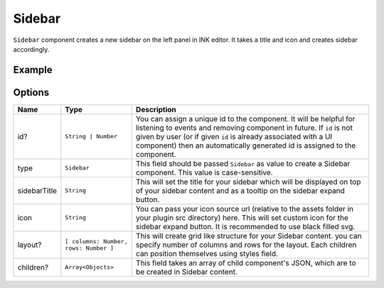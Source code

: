 Sidebar
=======

``Sidebar`` component creates a new sidebar on the left panel in INK editor. It takes a title and icon and creates sidebar accordingly.

Example
+++++++

.. code-block:: javascript
    :linenos:

    import INKAPI from './inkapi.js'

    INKAPI.ready(async () => {

      const UI = INKAPI.ui;

      const sidebarObj = await UI.create({
        type: "Sidebar",
        sidebarTitle: "Personal Sidebar",
        icon: "./sample.svg",
        children: [],
      });

      console.log(sidebarObj);

    });

Options
+++++++

+--------------+----------------------------------------+-----------------------------------------------------------------------------------------------------------------------------------------------------------------------------------------------------------------------------------------------------------------------------------------------------+
| Name         | Type                                   | Description                                                                                                                                                                                                                                                                                         |
+==============+========================================+=====================================================================================================================================================================================================================================================================================================+
| id?          | ``String | Number``                    | You can assign a unique id to the component. It will be helpful for listening to events and removing component in future. If ``id`` is not given by user (or if given ``id`` is already associated with a UI component) then an automatically generated id is assigned to the component.            |
+--------------+----------------------------------------+-----------------------------------------------------------------------------------------------------------------------------------------------------------------------------------------------------------------------------------------------------------------------------------------------------+
| type         | ``Sidebar``                            | This field should be passed ``Sidebar`` as value to create a Sidebar component. This value is case-sensitive.                                                                                                                                                                                       |
+--------------+----------------------------------------+-----------------------------------------------------------------------------------------------------------------------------------------------------------------------------------------------------------------------------------------------------------------------------------------------------+
| sidebarTitle | ``String``                             | This will set the title for your sidebar which will be displayed on top of your sidebar content and as a tooltip on the sidebar expand button.                                                                                                                                                      |
+--------------+----------------------------------------+-----------------------------------------------------------------------------------------------------------------------------------------------------------------------------------------------------------------------------------------------------------------------------------------------------+
| icon         | ``String``                             | You can pass your icon source url (relative to the assets folder in your plugin src directory) here. This will set custom icon for the sidebar expand button. It is recommended to use black filled svg.                                                                                            |
+--------------+----------------------------------------+-----------------------------------------------------------------------------------------------------------------------------------------------------------------------------------------------------------------------------------------------------------------------------------------------------+
| layout?      | ``[ columns: Number, rows: Number ]``  | This will create grid like structure for your Sidebar content. you can specify number of columns and rows for the layout. Each children can position themselves using styles field.                                                                                                                 |
+--------------+----------------------------------------+-----------------------------------------------------------------------------------------------------------------------------------------------------------------------------------------------------------------------------------------------------------------------------------------------------+
| children?    | ``Array<Objects>``                     | This field takes an array of child component's JSON, which are to be created in Sidebar content.                                                                                                                                                                                                    |
+--------------+----------------------------------------+-----------------------------------------------------------------------------------------------------------------------------------------------------------------------------------------------------------------------------------------------------------------------------------------------------+
